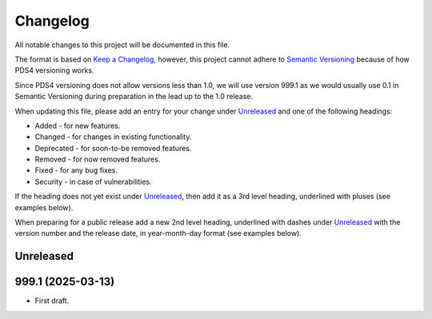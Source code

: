 =========
Changelog
=========

All notable changes to this project will be documented in this file.

The format is based on `Keep a Changelog <https://keepachangelog.com/en/1.0.0/>`_,
however, this project cannot adhere to `Semantic Versioning <https://semver.org/spec/v2.0.0.html>`_
because of how PDS4 versioning works.

Since PDS4 versioning does not allow versions less than 1.0, we will use version 999.1 as we would usually use 0.1 in Semantic Versioning during preparation in the lead up to the 1.0 release.

When updating this file, please add an entry for your change under
Unreleased_ and one of the following headings:

- Added - for new features.
- Changed - for changes in existing functionality.
- Deprecated - for soon-to-be removed features.
- Removed - for now removed features.
- Fixed - for any bug fixes.
- Security - in case of vulnerabilities.

If the heading does not yet exist under Unreleased_, then add it
as a 3rd level heading, underlined with pluses (see examples below).

When preparing for a public release add a new 2nd level heading,
underlined with dashes under Unreleased_ with the version number
and the release date, in year-month-day format (see examples below).


Unreleased
----------


999.1 (2025-03-13)
------------------

- First draft.
